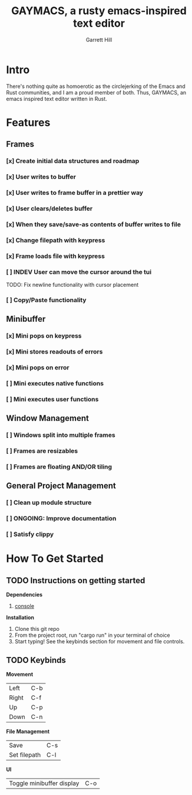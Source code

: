 #+TITLE: GAYMACS, a rusty emacs-inspired text editor
#+AUTHOR: Garrett Hill
#+EMAIL: gahill2018@protonmail.com
#+OPTIONS: toc:nil, num:nil, tasks:t

* Intro

  There's nothing quite as homoerotic as the circlejerking of the Emacs and Rust communities, and I am a proud member of both. Thus, GAYMACS, an emacs inspired text editor written in Rust.

* Features

** Frames
   
*** [x] Create initial data structures and roadmap
*** [x] User writes to buffer
*** [x] User writes to frame buffer in a prettier way
*** [x] User clears/deletes buffer
*** [x] When they save/save-as contents of buffer writes to file
*** [x] Change filepath with keypress
*** [x] Frame loads file with keypress
*** [ ] INDEV User can move the cursor around the tui
    TODO: Fix newline functionality with cursor placement
*** [ ] Copy/Paste functionality

** Minibuffer

*** [x] Mini pops on keypress
*** [x] Mini stores readouts of errors
*** [x] Mini pops on error
*** [ ] Mini executes native functions
*** [ ] Mini executes user functions

** Window Management
   
*** [ ] Windows split into multiple frames
*** [ ] Frames are resizables
*** [ ] Frames are floating AND/OR tiling

** General Project Management

*** [ ] Clean up module structure
*** [ ] ONGOING: Improve documentation
*** [ ] Satisfy clippy


* How To Get Started   

** TODO Instructions on getting started

   *Dependencies*

   1. [[https://docs.rs/console/0.15.0/console/index.html][console]]

   *Installation*

   1. Clone this git repo
   2. From the project root, run "cargo run" in your terminal of choice
   3. Start typing! See the keybinds section for movement and file controls.

** TODO Keybinds

   *Movement*

    | Left  | C-b |
    | Right | C-f |
    | Up    | C-p |
    | Down  | C-n |

    *File Management*

    | Save | C-s |
    | Set filepath | C-l |

    *UI*

    | Toggle minibuffer display | C-o |
